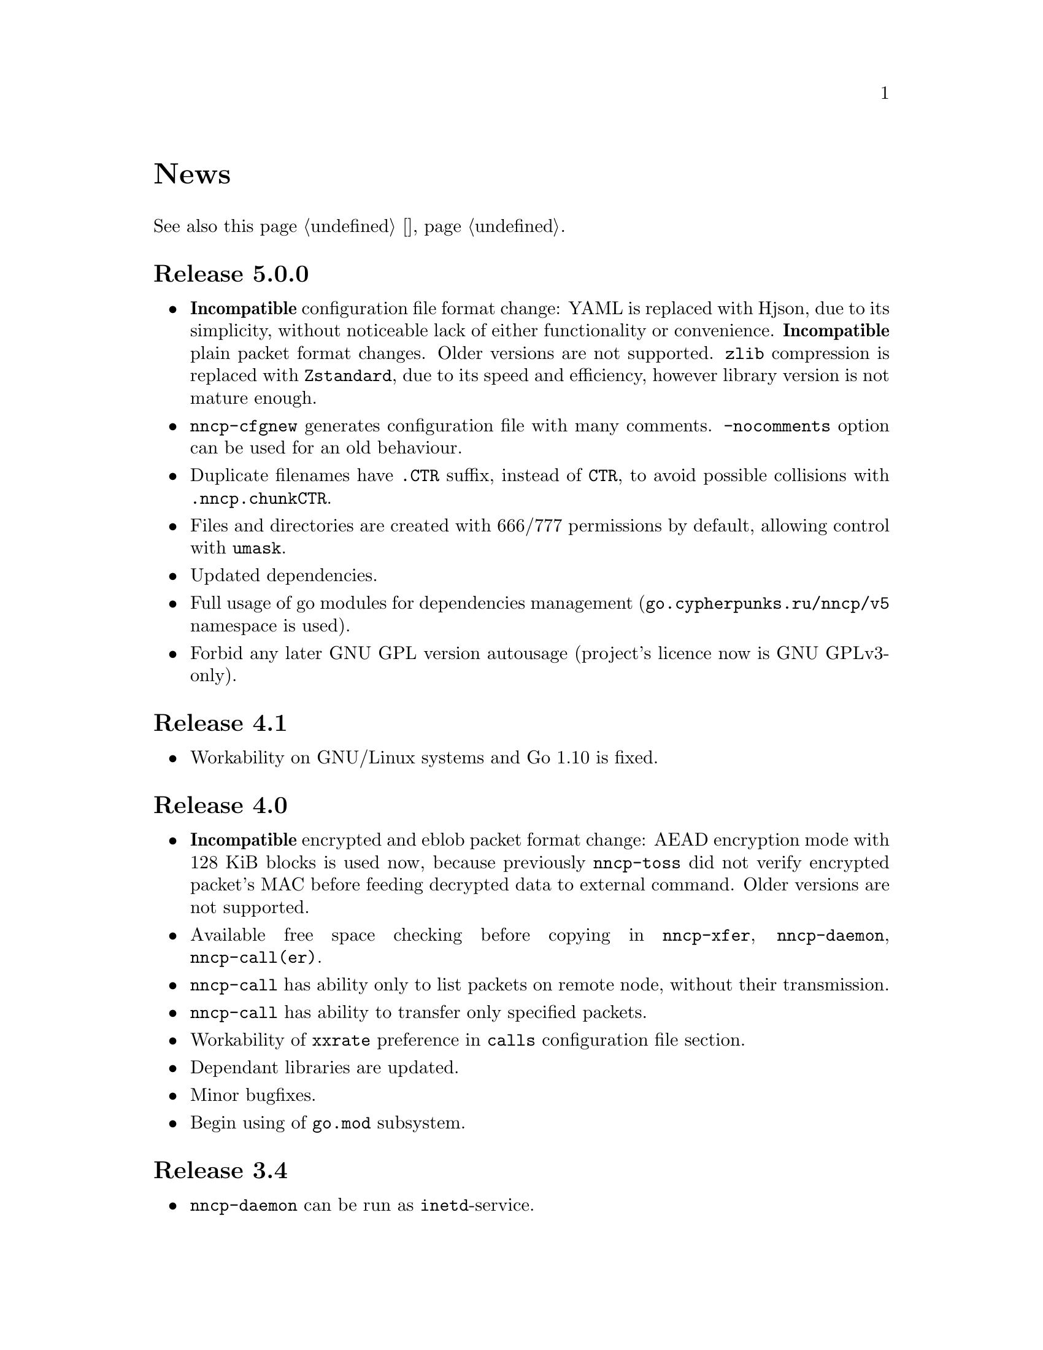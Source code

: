 @node News
@unnumbered News

See also this page @ref{Новости, on russian}.

@node Release 5.0.0
@section Release 5.0.0
@itemize
@item @strong{Incompatible} configuration file format change: YAML is
    replaced with Hjson, due to its simplicity, without noticeable lack
    of either functionality or convenience.
@strong{Incompatible} plain packet format changes. Older versions are
    not supported. @code{zlib} compression is replaced with
    @code{Zstandard}, due to its speed and efficiency, however library
    version is not mature enough.
@item @command{nncp-cfgnew} generates configuration file with many
    comments. @option{-nocomments} option can be used for an old
    behaviour.
@item Duplicate filenames have @file{.CTR} suffix, instead of
    @file{CTR}, to avoid possible collisions with @file{.nncp.chunkCTR}.
@item Files and directories are created with 666/777 permissions by
    default, allowing control with @command{umask}.
@item Updated dependencies.
@item Full usage of go modules for dependencies management
    (@code{go.cypherpunks.ru/nncp/v5} namespace is used).
@item Forbid any later GNU GPL version autousage
    (project's licence now is GNU GPLv3-only).
@end itemize

@node Release 4.1
@section Release 4.1
@itemize
@item
Workability on GNU/Linux systems and Go 1.10 is fixed.
@end itemize

@node Release 4.0
@section Release 4.0
@itemize
@item
@strong{Incompatible} encrypted and eblob packet format change: AEAD
encryption mode with 128 KiB blocks is used now, because previously
@command{nncp-toss} did not verify encrypted packet's MAC before feeding
decrypted data to external command. Older versions are not supported.
@item
Available free space checking before copying in @command{nncp-xfer},
@command{nncp-daemon}, @command{nncp-call(er)}.
@item
@command{nncp-call} has ability only to list packets on remote node,
without their transmission.
@item
@command{nncp-call} has ability to transfer only specified packets.
@item
Workability of @option{xxrate} preference in @option{calls}
configuration file section.
@item
Dependant libraries are updated.
@item
Minor bugfixes.
@item
Begin using of @code{go.mod} subsystem.
@end itemize

@node Release 3.4
@section Release 3.4
@itemize
@item
@command{nncp-daemon} can be run as @command{inetd}-service.
@end itemize

@node Release 3.3
@section Release 3.3
@itemize
@item
@command{nncp-daemon}, @command{nncp-call}, @command{nncp-caller} check
if @file{.seen} exists and treat it like file was already downloaded.
Possibly it was transferred out-of-bound and remote side needs to be
notifier about that.
@item
If higher priority packet is spooled, then @command{nncp-daemon} will
queue its sending first, interrupting lower priority transmissions.
@item
Simple packet rate limiter added to online-related tools
(@command{nncp-daemon}, @command{nncp-call}, @command{nncp-caller}).
@item
Ability to specify niceness with symbolic notation:
@verb{|NORMAL|}, @verb{|BULK+10|}, @verb{|PRIORITY-5|}, etc.
@item
Changed default niceness levels:
for @command{nncp-exec} from 64 to 96,
for @command{nncp-freq} from 64 to 160,
for @command{nncp-file} from 196 to 224.
@end itemize

@node Release 3.2
@section Release 3.2
@itemize
@item
@strong{Incompatible} @emph{bundle} archive format changes and
@command{nncp-bundle} workability with Go 1.10+. Bundles must be
valid tar archives, but Go 1.9 made them invalid because of long paths
inside. NNCP accidentally was dependant on that bug. Explicit adding of
@file{NNCP/} directory in archive restores workability with valid tar
archives.
@end itemize

@node Release 3.1
@section Release 3.1
@itemize
@item
Ability to disable relaying at all using @verb{|-via -|} command line option.
@end itemize

@node Release 3.0
@section Release 3.0
@itemize
@item
@strong{Incompatible} plain packet format changes. Older versions are
not supported.
@item
Ability to queue remote command execution, by configuring @option{exec}
option in configuration file and using @command{nncp-exec} command:
    @itemize
    @item
    @command{nncp-mail} command is replaced with more flexible
    @command{nncp-exec}. Instead of @verb{|nncp-mail NODE RECIPIENT|}
    you must use @verb{|nncp-exec NODE sendmail RECIPIENT|}.
    @item
    @option{sendmail} configuration file option is replaced with
    @option{exec}. @verb{|sendmail: [...]|} must be replaced with
    @verb{|exec: sendmail: [...]|}.
    @end itemize
@item
Ability to override @option{via} configuration option for destination
node via @option{-via} command line option for following commands:
@command{nncp-file}, @command{nncp-freq}, @command{nncp-exec}.
@item
Chunked files, having size less than specified chunk size, will be sent
as an ordinary single file.
@item
Exec commands are invoked with additional @env{NNCP_NICE} and
@env{NNCP_SELF} environment variables.
@item
Files, that are sent as a reply to freq, have niceness level taken from
the freq packet. You can set desired niceness during @command{nncp-freq}
invocation using @option{-replynice} option.
@item
@command{nncp-toss} command can ignore specified packet types during
processing: @option{-nofile}, @option{-nofreq}, @option{-noexec},
@option{-notrns}.
@item
@command{nncp-file} command uses
@option{FreqMinSize}/@option{FreqChunked} configuration file options
for @option{-minsize}/@option{-chunked} by default. You can turn this
off by specifying zero value.
@end itemize

@node Release 2.0
@section Release 2.0
@itemize
@item
@strong{Incompatible} encrypted/eblob packet format changes. Older
versions are not supported.
@item
Twofish encryption algorithm is replaced with ChaCha20. It is much more
faster. One cryptographic primitive less.
@item
HKDF-BLAKE2b-256 KDF algorithm is replaced with BLAKE2Xb XOF. Yet
another cryptographic primitive less (assuming that BLAKE2X is nearly
identical to BLAKE2).
@end itemize

@node Release 1.0
@section Release 1.0
@itemize
@item
@strong{Incompatible} encrypted packet format changes. Older versions
are not supported.
@item
@command{nncp-bundle} command can either create stream of encrypted
packets, or digest it. It is useful when dealing with stdin/stdout based
transmission methods (like writing to CD-ROM without intermediate
prepared ISO image and working with tape drives).
@item
@command{nncp-toss} is able to create @file{.seen} files preventing
duplicate packets receiving.
@item
Single background checksum verifier worker is allowed in
@command{nncp-call}. This is helpful when thousands of small inbound
packets could create many goroutines.
@item
Ability to override path to spool directory and logfile through either
command line argument, or environment variable.
@item
@command{nncp-rm} is able to delete outbound/inbound, @file{.seen},
@file{.part}, @file{.lock} and temporary files.
@end itemize

@node Release 0.12
@section Release 0.12
@itemize
@item
Sendmail command is called with @env{NNCP_SENDER} environment variable.
@end itemize

@node Release 0.11
@section Release 0.11
@itemize
@item
@command{nncp-stat}'s command output is sorted by node name.
@end itemize

@node Release 0.10
@section Release 0.10
@itemize
@item
@command{nncp-freq}'s @file{DST} argument is optional now. Last
@file{SRC} path's element will be used by default.
@end itemize

@node Release 0.9
@section Release 0.9
@itemize
@item
Fix @option{-rx}/@option{-tx} arguments processing in
@command{nncp-call} command. They were ignored.
@end itemize

@node Release 0.8
@section Release 0.8
@itemize
@item
Little bugfix in @command{nncp-file} command, where @option{-minsize}
option for unchunked transfer was not in KiBs, but in bytes.
@end itemize

@node Release 0.7
@section Release 0.7
@itemize
@item
Ability to feed @command{nncp-file} from stdin, that uses an encrypted
temporary file for that.

@item
Chunked files transmission appeared with corresponding
@command{nncp-reass} command and @option{freqchunked} configuration file
entry. Useful for transferring big files over small storage devices.

@item
@option{freqminsize} configuration file option, analogue to
@option{-minsize} one.

@item
@command{nncp-xfer}'s @option{-force} option is renamed to
@option{-mkdir} for clarity.

@item
@option{-minsize} option is specified in KiBs, not bytes, for
convenience.

@item
@command{nncp-newcfg} command is renamed to @command{nncp-cfgnew},
and @command{nncp-mincfg} to @command{nncp-cfgmin} -- now they have
common prefix and are grouped together for convenience.

@item
@command{nncp-cfgenc} command appeared, allowing configuration file
encryption/decryption, for keeping it safe without any either OpenPGP or
similar tools usage.

@item
Cryptographic libraries (dependencies) are updated.
@end itemize

@node Release 0.6
@section Release 0.6
@itemize
@item Small @command{nncp-rm} command appeared.
@item Cryptographic libraries (dependencies) are updated.
@end itemize

@node Release 0.5
@section Release 0.5
@itemize
@item Trivial small fix in default niceness level of @command{nncp-file}
and @command{nncp-freq} commands.
@end itemize

@node Release 0.4
@section Release 0.4
@itemize
@item Small fix in @command{nncp-call}, @command{nncp-caller},
@command{nncp-daemon}: they can segmentation fail sometimes (no data is
lost).
@item @command{nncp-newnode} renamed to @command{nncp-newcfg} -- it is
shorter and more convenient to use.
@item @command{nncp-mincfg} command appeared: helper allowing to create
minimalistic stripped down configuration file without private keys,
that is useful during @command{nncp-xfer} usage.
@end itemize

@node Release 0.3
@section Release 0.3
Fixed compatibility with Go 1.6.

@node Release 0.2
@section Release 0.2
@itemize
@item @strong{Incompatible} packet's format change (magic number is
changed too): size field is encrypted and is not send in plaintext
anymore.
@item @option{-minsize} option gives ability to automatically pad
outgoing packets to specified minimal size.
@item @command{nncp-daemon} and
@command{nncp-call}/@command{nncp-caller} always check new @emph{tx}
packets appearance in the background while connected. Remote side is
immediately notified.
@item @option{-onlinedeadline} option gives ability to configure timeout
of inactivity of online connection, when it could be disconnected. It
could be used to keep connection alive for a long time.
@item @option{-maxonlinetime} option gives ability to set maximal
allowable online connection aliveness time.
@item @command{nncp-caller} command appeared: cron-ed TCP daemon caller.
@item @command{nncp-pkt} command can decompress the data.
@end itemize
